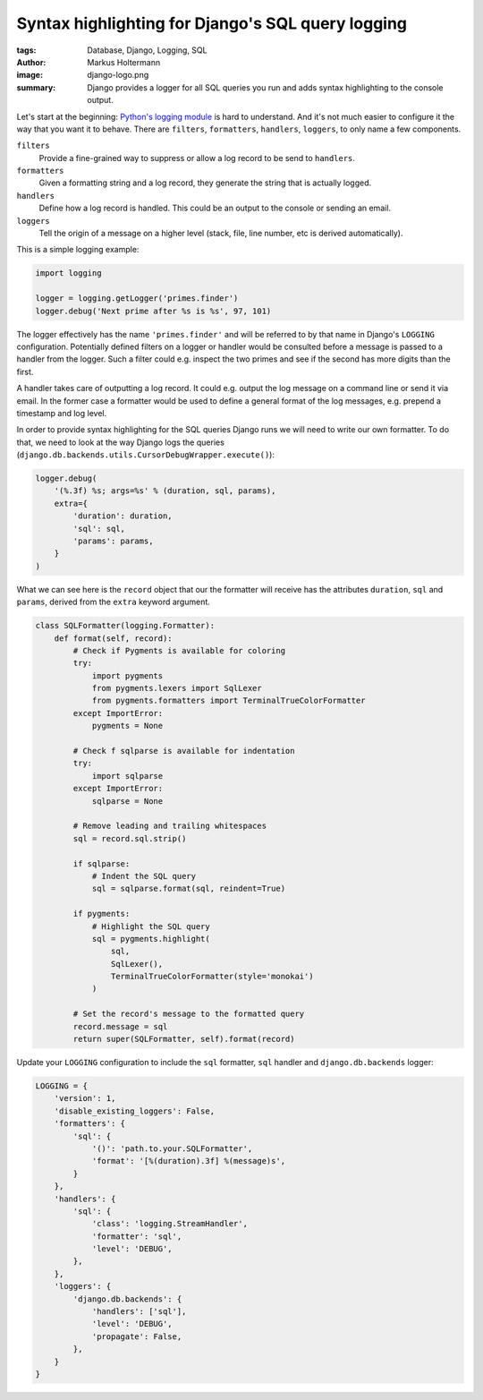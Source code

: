 ==================================================
Syntax highlighting for Django's SQL query logging
==================================================

:tags: Database, Django, Logging, SQL
:author: Markus Holtermann
:image: django-logo.png
:summary: Django provides a logger for all SQL queries you run and adds syntax
   highlighting to the console output.


Let's start at the beginning: `Python's logging module`_ is hard to understand.
And it's not much easier to configure it the way that you want it to behave.
There are ``filters``, ``formatters``, ``handlers``, ``loggers``, to only name
a few components.

``filters``
   Provide a fine-grained way to suppress or allow a log record to be send to
   ``handlers``.

``formatters``
   Given a formatting string and a log record, they generate the string that is
   actually logged.

``handlers``
   Define how a log record is handled. This could be an output to the console
   or sending an email.

``loggers``
   Tell the origin of a message on a higher level (stack, file, line number,
   etc is derived automatically).

This is a simple logging example:

.. code-block:: python

   import logging

   logger = logging.getLogger('primes.finder')
   logger.debug('Next prime after %s is %s', 97, 101)

The logger effectively has the name ``'primes.finder'`` and will be referred to
by that name in Django's ``LOGGING`` configuration. Potentially defined filters
on a logger or handler would be consulted before a message is passed to a
handler from the logger. Such a filter could e.g. inspect the two primes and
see if the second has more digits than the first.

A handler takes care of outputting a log record. It could e.g. output the log
message on a command line or send it via email. In the former case a formatter
would be used to define a general format of the log messages, e.g. prepend a
timestamp and log level.

In order to provide syntax highlighting for the SQL queries Django runs we will
need to write our own formatter. To do that, we need to look at the way Django
logs the queries (``django.db.backends.utils.CursorDebugWrapper.execute()``):

.. code-block:: python

   logger.debug(
       '(%.3f) %s; args=%s' % (duration, sql, params),
       extra={
           'duration': duration,
           'sql': sql,
           'params': params,
       }
   )

What we can see here is the ``record`` object that our the formatter will
receive has the attributes ``duration``, ``sql`` and ``params``, derived from
the ``extra`` keyword argument.

.. code-block:: python

   class SQLFormatter(logging.Formatter):
       def format(self, record):
           # Check if Pygments is available for coloring
           try:
               import pygments
               from pygments.lexers import SqlLexer
               from pygments.formatters import TerminalTrueColorFormatter
           except ImportError:
               pygments = None

           # Check f sqlparse is available for indentation
           try:
               import sqlparse
           except ImportError:
               sqlparse = None

           # Remove leading and trailing whitespaces
           sql = record.sql.strip()

           if sqlparse:
               # Indent the SQL query
               sql = sqlparse.format(sql, reindent=True)

           if pygments:
               # Highlight the SQL query
               sql = pygments.highlight(
                   sql,
                   SqlLexer(),
                   TerminalTrueColorFormatter(style='monokai')
               )

           # Set the record's message to the formatted query
           record.message = sql
           return super(SQLFormatter, self).format(record)

Update your ``LOGGING`` configuration to include the ``sql`` formatter, ``sql``
handler and ``django.db.backends`` logger:

.. code-block:: python

   LOGGING = {
       'version': 1,
       'disable_existing_loggers': False,
       'formatters': {
           'sql': {
               '()': 'path.to.your.SQLFormatter',
               'format': '[%(duration).3f] %(message)s',
           }
       },
       'handlers': {
           'sql': {
               'class': 'logging.StreamHandler',
               'formatter': 'sql',
               'level': 'DEBUG',
           },
       },
       'loggers': {
           'django.db.backends': {
               'handlers': ['sql'],
               'level': 'DEBUG',
               'propagate': False,
           },
       }
   }



.. _Python's logging module: https://docs.python.org/3/library/logging.html
